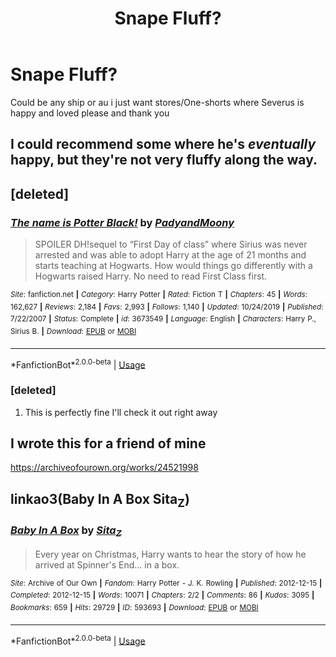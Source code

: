 #+TITLE: Snape Fluff?

* Snape Fluff?
:PROPERTIES:
:Author: KitsuneFoxLily
:Score: 2
:DateUnix: 1591513628.0
:DateShort: 2020-Jun-07
:FlairText: Request
:END:
Could be any ship or au i just want stores/One-shorts where Severus is happy and loved please and thank you


** I could recommend some where he's /eventually/ happy, but they're not very fluffy along the way.
:PROPERTIES:
:Author: thrawnca
:Score: 3
:DateUnix: 1591561676.0
:DateShort: 2020-Jun-08
:END:


** [deleted]
:PROPERTIES:
:Score: 1
:DateUnix: 1591590378.0
:DateShort: 2020-Jun-08
:END:

*** [[https://www.fanfiction.net/s/3673549/1/][*/The name is Potter Black!/*]] by [[https://www.fanfiction.net/u/1134021/PadyandMoony][/PadyandMoony/]]

#+begin_quote
  SPOILER DH!sequel to “First Day of class” where Sirius was never arrested and was able to adopt Harry at the age of 21 months and starts teaching at Hogwarts. How would things go differently with a Hogwarts raised Harry. No need to read First Class first.
#+end_quote

^{/Site/:} ^{fanfiction.net} ^{*|*} ^{/Category/:} ^{Harry} ^{Potter} ^{*|*} ^{/Rated/:} ^{Fiction} ^{T} ^{*|*} ^{/Chapters/:} ^{45} ^{*|*} ^{/Words/:} ^{162,627} ^{*|*} ^{/Reviews/:} ^{2,184} ^{*|*} ^{/Favs/:} ^{2,993} ^{*|*} ^{/Follows/:} ^{1,140} ^{*|*} ^{/Updated/:} ^{10/24/2019} ^{*|*} ^{/Published/:} ^{7/22/2007} ^{*|*} ^{/Status/:} ^{Complete} ^{*|*} ^{/id/:} ^{3673549} ^{*|*} ^{/Language/:} ^{English} ^{*|*} ^{/Characters/:} ^{Harry} ^{P.,} ^{Sirius} ^{B.} ^{*|*} ^{/Download/:} ^{[[http://www.ff2ebook.com/old/ffn-bot/index.php?id=3673549&source=ff&filetype=epub][EPUB]]} ^{or} ^{[[http://www.ff2ebook.com/old/ffn-bot/index.php?id=3673549&source=ff&filetype=mobi][MOBI]]}

--------------

*FanfictionBot*^{2.0.0-beta} | [[https://github.com/tusing/reddit-ffn-bot/wiki/Usage][Usage]]
:PROPERTIES:
:Author: FanfictionBot
:Score: 1
:DateUnix: 1591590393.0
:DateShort: 2020-Jun-08
:END:


*** [deleted]
:PROPERTIES:
:Score: 1
:DateUnix: 1591590545.0
:DateShort: 2020-Jun-08
:END:

**** This is perfectly fine I'll check it out right away
:PROPERTIES:
:Author: KitsuneFoxLily
:Score: 1
:DateUnix: 1591593503.0
:DateShort: 2020-Jun-08
:END:


** I wrote this for a friend of mine

[[https://archiveofourown.org/works/24521998]]
:PROPERTIES:
:Author: pet_genius
:Score: 0
:DateUnix: 1591514303.0
:DateShort: 2020-Jun-07
:END:


** linkao3(Baby In A Box Sita_Z)
:PROPERTIES:
:Author: Faeriniel
:Score: 0
:DateUnix: 1591597672.0
:DateShort: 2020-Jun-08
:END:

*** [[https://archiveofourown.org/works/593693][*/Baby In A Box/*]] by [[https://www.archiveofourown.org/users/Sita_Z/pseuds/Sita_Z][/Sita_Z/]]

#+begin_quote
  Every year on Christmas, Harry wants to hear the story of how he arrived at Spinner's End... in a box.
#+end_quote

^{/Site/:} ^{Archive} ^{of} ^{Our} ^{Own} ^{*|*} ^{/Fandom/:} ^{Harry} ^{Potter} ^{-} ^{J.} ^{K.} ^{Rowling} ^{*|*} ^{/Published/:} ^{2012-12-15} ^{*|*} ^{/Completed/:} ^{2012-12-15} ^{*|*} ^{/Words/:} ^{10071} ^{*|*} ^{/Chapters/:} ^{2/2} ^{*|*} ^{/Comments/:} ^{86} ^{*|*} ^{/Kudos/:} ^{3095} ^{*|*} ^{/Bookmarks/:} ^{659} ^{*|*} ^{/Hits/:} ^{29729} ^{*|*} ^{/ID/:} ^{593693} ^{*|*} ^{/Download/:} ^{[[https://archiveofourown.org/downloads/593693/Baby%20In%20A%20Box.epub?updated_at=1581462289][EPUB]]} ^{or} ^{[[https://archiveofourown.org/downloads/593693/Baby%20In%20A%20Box.mobi?updated_at=1581462289][MOBI]]}

--------------

*FanfictionBot*^{2.0.0-beta} | [[https://github.com/tusing/reddit-ffn-bot/wiki/Usage][Usage]]
:PROPERTIES:
:Author: FanfictionBot
:Score: 0
:DateUnix: 1591597700.0
:DateShort: 2020-Jun-08
:END:
